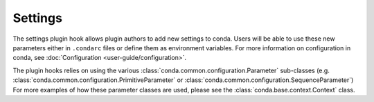 ========
Settings
========

The settings plugin hook allows plugin authors to add new settings to conda.
Users will be able to use these new parameters either in ``.condarc`` files
or define them as environment variables. For more information on configuration
in conda, see :doc:`Configuration <user-guide/configuration>`.

The plugin hooks relies on using the various :class:`conda.common.configuration.Parameter`
sub-classes (e.g. :class:`conda.common.configuration.PrimitiveParameter` or
:class:`conda.common.configuration.SequenceParameter`) For more examples of how these parameter
classes are used, please see the :class:`conda.base.context.Context` class.

.. autoapiclass:: conda.plugins.types.CondaSetting
   :members:
   :undoc-members:

.. autoapifunction:: conda.plugins.hookspec.CondaSpecs.conda_settings
